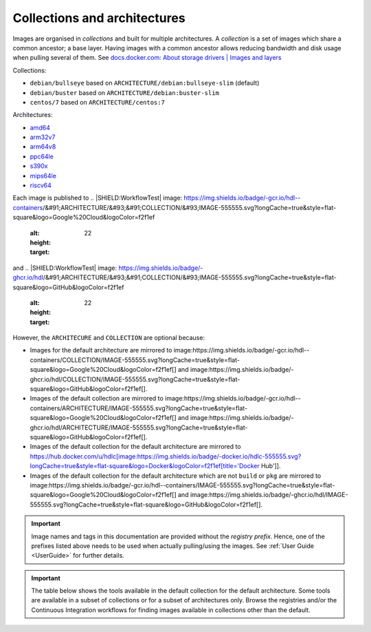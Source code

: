.. _colections:

Collections and architectures
#############################

Images are organised in *collections* and built for multiple architectures.
A *collection* is a set of images which share a common ancestor; a base layer.
Having images with a common ancestor allows reducing bandwidth and disk usage when pulling several of them.
See `docs.docker.com: About storage drivers | Images and layers <https://docs.docker.com/storage/storagedriver/#images-and-layers>`__

Collections:

* ``debian/bullseye`` based on ``ARCHITECTURE/debian:bullseye-slim`` (default)
* ``debian/buster`` based on ``ARCHITECTURE/debian:buster-slim``
* ``centos/7`` based on ``ARCHITECTURE/centos:7``

Architectures:

* `amd64 <https://hub.docker.com/u/amd64>`__
* `arm32v7 <https://hub.docker.com/u/arm32v7>`__
* `arm64v8 <https://hub.docker.com/u/arm64v8>`__
* `ppc64le <https://hub.docker.com/u/ppc64le>`__
* `s390x <https://hub.docker.com/u/s390x>`__
* `mips64le <https://hub.docker.com/u/mips64le>`__
* `riscv64 <https://hub.docker.com/u/riscv64>`__

Each image is published to
.. |SHIELD:WorkflowTest| image: https://img.shields.io/badge/-gcr.io/hdl--containers/&#91;ARCHITECTURE/&#93;&#91;COLLECTION/&#93;IMAGE-555555.svg?longCache=true&style=flat-square&logo=Google%20Cloud&logoColor=f2f1ef
   :alt:
   :height: 22
   :target: 
and
.. |SHIELD:WorkflowTest| image: https://img.shields.io/badge/-ghcr.io/hdl/&#91;ARCHITECTURE/&#93;&#91;COLLECTION/&#93;IMAGE-555555.svg?longCache=true&style=flat-square&logo=GitHub&logoColor=f2f1ef
   :alt:
   :height: 22
   :target: 

However, the ``ARCHITECURE`` and ``COLLECTION`` are optional because:

* Images for the default architecture are mirrored to image:https://img.shields.io/badge/-gcr.io/hdl--containers/COLLECTION/IMAGE-555555.svg?longCache=true&style=flat-square&logo=Google%20Cloud&logoColor=f2f1ef[] and image:https://img.shields.io/badge/-ghcr.io/hdl/COLLECTION/IMAGE-555555.svg?longCache=true&style=flat-square&logo=GitHub&logoColor=f2f1ef[].
* Images of the default collection are mirrored to image:https://img.shields.io/badge/-gcr.io/hdl--containers/ARCHITECTURE/IMAGE-555555.svg?longCache=true&style=flat-square&logo=Google%20Cloud&logoColor=f2f1ef[] and image:https://img.shields.io/badge/-ghcr.io/hdl/ARCHITECTURE/IMAGE-555555.svg?longCache=true&style=flat-square&logo=GitHub&logoColor=f2f1ef[].
* Images of the default collection for the default architecture are mirrored to https://hub.docker.com/u/hdlc[image:https://img.shields.io/badge/-docker.io/hdlc-555555.svg?longCache=true&style=flat-square&logo=Docker&logoColor=f2f1ef[title='Docker Hub']].
* Images of the default collection for the default architecture which are not ``build`` or ``pkg`` are mirrored to image:https://img.shields.io/badge/-gcr.io/hdl--containers/IMAGE-555555.svg?longCache=true&style=flat-square&logo=Google%20Cloud&logoColor=f2f1ef[] and image:https://img.shields.io/badge/-ghcr.io/hdl/IMAGE-555555.svg?longCache=true&style=flat-square&logo=GitHub&logoColor=f2f1ef[].

.. important::
   Image names and tags in this documentation are provided without the *registry prefix*.
   Hence, one of the prefixes listed above needs to be used when actually pulling/using the images.
   See :ref:`User Guide <UserGuide>` for further details.

.. important::
   The table below shows the tools available in the default collection for the default architecture.
   Some tools are available in a subset of collections or for a subset of architectures only.
   Browse the registries and/or the Continuous Integration workflows for finding images available in collections other than the default.
